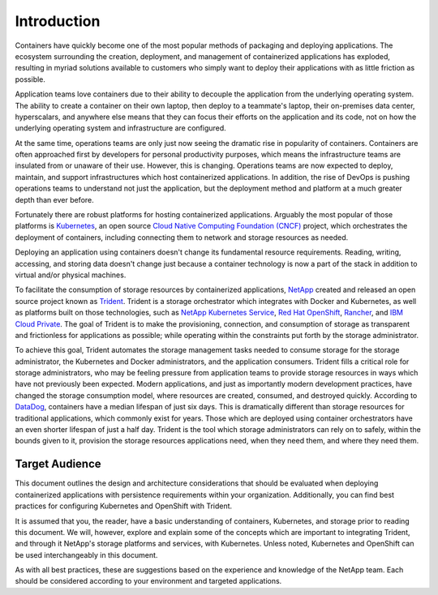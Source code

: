 .. _introduction:

************
Introduction
************

Containers have quickly become one of the most popular methods of packaging and deploying applications.  The ecosystem surrounding the creation, deployment, and management of containerized applications has exploded, resulting in myriad solutions available to customers who simply want to deploy their applications with as little friction as possible.

Application teams love containers due to their ability to decouple the application from the underlying operating system.  The ability to create a container on their own laptop, then deploy to a teammate's laptop, their on-premises data center, hyperscalars, and anywhere else means that they can focus their efforts on the application and its code, not on how the underlying operating system and infrastructure are configured.

At the same time, operations teams are only just now seeing the dramatic rise in popularity of containers.  Containers are often approached first by developers for personal productivity purposes, which means the infrastructure teams are insulated from or unaware of their use.  However, this is changing.  Operations teams are now expected to deploy, maintain, and support infrastructures which host containerized applications.  In addition, the rise of DevOps is pushing operations teams to understand not just the application, but the deployment method and platform at a much greater depth than ever before.

Fortunately there are robust platforms for hosting containerized applications.  Arguably the most popular of those platforms is `Kubernetes <https://kubernetes.io/>`_, an open source `Cloud Native Computing Foundation (CNCF) <https://www.cncf.io/>`_ project, which orchestrates the deployment of containers, including connecting them to network and storage resources as needed.

Deploying an application using containers doesn't change its fundamental resource requirements.  Reading, writing, accessing, and storing data doesn't change just because a container technology is now a part of the stack in addition to virtual and/or physical machines.

To facilitate the consumption of storage resources by containerized applications, `NetApp <https://www.netapp.com/>`_ created and released an open source project known as `Trident <https://github.com/netapp/trident>`_.  Trident is a storage orchestrator which integrates with Docker and Kubernetes, as well as platforms built on those technologies, such as `NetApp Kubernetes Service <https://cloud.netapp.com/kubernetes-service>`_, `Red Hat OpenShift <https://www.openshift.com/>`_, `Rancher <https://rancher.com/>`_, and `IBM Cloud Private <https://www.ibm.com/cloud/private>`_.  The goal of Trident is to make the provisioning, connection, and consumption of storage as transparent and frictionless for applications as possible; while operating within the constraints put forth by the storage administrator.

To achieve this goal, Trident automates the storage management tasks needed to consume storage for the storage administrator, the Kubernetes and Docker administrators, and the application consumers.  Trident fills a critical role for storage administrators, who may be feeling pressure from application teams to provide storage resources in ways which have not previously been expected.  Modern applications, and just as importantly modern development practices, have changed the storage consumption model, where resources are created, consumed, and destroyed quickly.  According to `DataDog <https://www.datadoghq.com/docker-adoption/#8>`_, containers have a median lifespan of just six days. This is dramatically different than storage resources for traditional applications, which commonly exist for years.  Those which are deployed using container orchestrators have an even shorter lifespan of just a half day.  Trident is the tool which storage administrators can rely on to safely, within the bounds given to it, provision the storage resources applications need, when they need them, and where they need them. 

Target Audience
===============

This document outlines the design and architecture considerations that should be evaluated when deploying containerized applications with persistence requirements within your organization. Additionally, you can find best practices for configuring Kubernetes and OpenShift with Trident.  

It is assumed that you, the reader, have a basic understanding of containers, Kubernetes, and storage prior to reading this document.  We will, however, explore and explain some of the concepts which are important to integrating Trident, and through it NetApp's storage platforms and services, with Kubernetes.  Unless noted, Kubernetes and OpenShift can be used interchangeably in this document.

As with all best practices, these are suggestions based on the experience and knowledge of the NetApp team.  Each should be considered according to your environment and targeted applications.
